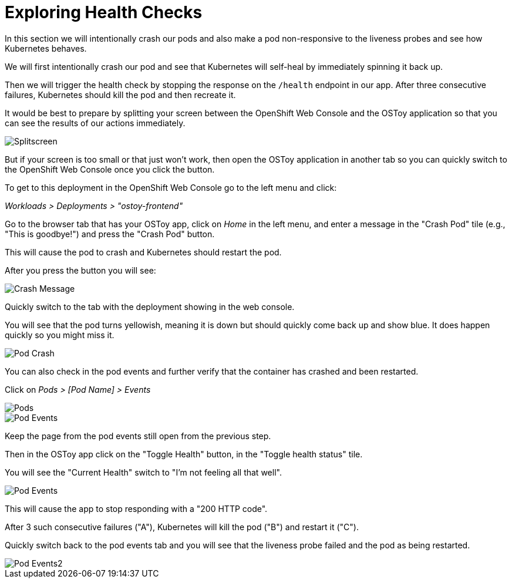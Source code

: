= Exploring Health Checks

In this section we will intentionally crash our pods and also make a pod non-responsive to the liveness probes and see how Kubernetes behaves.

We will first intentionally crash our pod and see that Kubernetes will self-heal by immediately spinning it back up.

Then we will trigger the health check by stopping the response on the `/health` endpoint in our app.
After three consecutive failures, Kubernetes should kill the pod and then recreate it.

It would be best to prepare by splitting your screen between the OpenShift Web Console and the OSToy application so that you can see the results of our actions immediately.

image::media/managedlab/23-ostoy-splitscreen.png[Splitscreen]

But if your screen is too small or that just won't work, then open the OSToy application in another tab so you can quickly switch to the OpenShift Web Console once you click the button.

To get to this deployment in the OpenShift Web Console go to the left menu and click:

_Workloads > Deployments > "ostoy-frontend"_

Go to the browser tab that has your OSToy app, click on _Home_ in the left menu, and enter a message in the "Crash Pod" tile (e.g., "This is goodbye!") and press the "Crash Pod" button.

This will cause the pod to crash and Kubernetes should restart the pod.

After you press the button you will see:

image::media/managedlab/12-ostoy-crashmsg.png[Crash Message]

Quickly switch to the tab with the deployment showing in the web console.

You will see that the pod turns yellowish, meaning it is down but should quickly come back up and show blue.
It does happen quickly so you might miss it.

image::media/managedlab/13-ostoy-podcrash.gif[Pod Crash]

You can also check in the pod events and further verify that the container has crashed and been restarted.

Click on _Pods > [Pod Name] > Events_

image::media/managedlab/13.1-ostoy-fepod.png[Pods]

image::media/managedlab/14-ostoy-podevents.png[Pod Events]

Keep the page from the pod events still open from the previous step.

Then in the OSToy app click on the "Toggle Health" button, in the "Toggle health status" tile.

You will see the "Current Health" switch to "I'm not feeling all that well".

image::media/managedlab/15-ostoy-togglehealth.png[Pod Events]

This will cause the app to stop responding with a "200 HTTP code".

After 3 such consecutive failures ("A"), Kubernetes will kill the pod ("B") and restart it ("C").

Quickly switch back to the pod events tab and you will see that the liveness probe failed and the pod as being restarted.

image::media/managedlab/16-ostoy-podevents2.png[Pod Events2]
